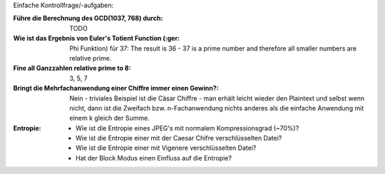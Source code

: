Einfache Kontrollfrage/-aufgaben:

:Führe die Berechnung des GCD(1037, 768) durch: TODO

:Wie ist das Ergebnis von Euler's Totient Function (:ger: Phi Funktion) für 37:
    The result is 36 - 37 is a prime number and therefore all smaller numbers are relative prime.
    
:Fine all Ganzzahlen relative prime to 8: 3, 5, 7

:Bringt die Mehrfachanwendung einer Chiffre immer einen Gewinn?:
  Nein - triviales Beispiel ist die Cäsar Chiffre - man erhält leicht wieder den Plaintext und selbst wenn nicht, dann ist die Zweifach bzw. n-Fachanwendung nichts anderes als die einfache Anwendung mit einem k gleich der Summe.

:Entropie: 
  - Wie ist die Entropie eines JPEG's mit normalem Kompressionsgrad (~70%)?
  - Wie ist die Entropie einer mit der Caesar Chifre verschlüsselten Datei?
  - Wie ist die Entropie einer mit Vigenere verschlüsselten Datei?
  - Hat der Block Modus einen Einfluss auf die Entropie?
